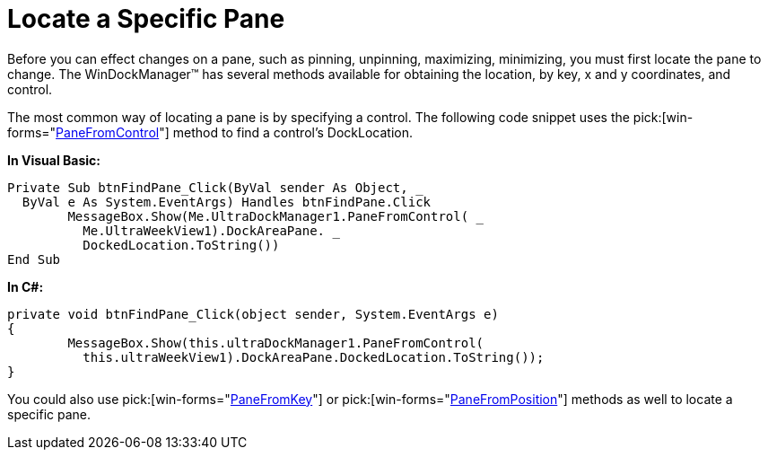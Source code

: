 ﻿////

|metadata|
{
    "name": "windockmanager-locate-a-specific-pane",
    "controlName": ["WinDockManager"],
    "tags": [],
    "guid": "{22B69C69-6DFD-4AFC-9967-6D9E30FC53EB}",  
    "buildFlags": [],
    "createdOn": "2005-07-07T00:00:00Z"
}
|metadata|
////

= Locate a Specific Pane

Before you can effect changes on a pane, such as pinning, unpinning, maximizing, minimizing, you must first locate the pane to change. The WinDockManager™ has several methods available for obtaining the location, by key, x and y coordinates, and control.

The most common way of locating a pane is by specifying a control. The following code snippet uses the  pick:[win-forms="link:{ApiPlatform}win.ultrawindock{ApiVersion}~infragistics.win.ultrawindock.ultradockmanager~panefromcontrol.html[PaneFromControl]"]  method to find a control's DockLocation.

*In Visual Basic:*

----
Private Sub btnFindPane_Click(ByVal sender As Object, _
  ByVal e As System.EventArgs) Handles btnFindPane.Click
	MessageBox.Show(Me.UltraDockManager1.PaneFromControl( _
	  Me.UltraWeekView1).DockAreaPane. _
	  DockedLocation.ToString())
End Sub
----

*In C#:*

----
private void btnFindPane_Click(object sender, System.EventArgs e)
{
	MessageBox.Show(this.ultraDockManager1.PaneFromControl(
	  this.ultraWeekView1).DockAreaPane.DockedLocation.ToString());
}
----

You could also use  pick:[win-forms="link:{ApiPlatform}win.ultrawindock{ApiVersion}~infragistics.win.ultrawindock.ultradockmanager~panefromkey.html[PaneFromKey]"]  or  pick:[win-forms="link:{ApiPlatform}win.ultrawindock{ApiVersion}~infragistics.win.ultrawindock.ultradockmanager~panefromposition.html[PaneFromPosition]"]  methods as well to locate a specific pane.